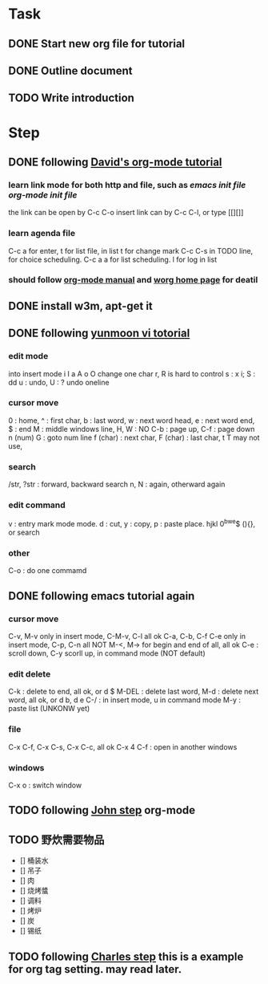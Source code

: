 * Task
** DONE Start new org file for tutorial
   CLOSED: [2014-09-04 Thu 13:28]
** DONE Outline document
   CLOSED: [2014-09-04 Thu 13:58]
** TODO Write introduction
   SCHEDULED: <2014-09-04 Thu>

* Step
** DONE following [[http://orgmode.org/worg/org-tutorials/orgtutorial_dto.html][David's org-mode tutorial]]
   CLOSED: [2014-09-04 Thu 15:03]
*** learn link mode for both http and file, such as [[~/.emacs.d/init.el][emacs init file]] [[~/.emacs.d/init-org.el][org-mode init file]]
the link can be open by C-c C-o
insert link can by C-c C-l, or type [[][]]
*** learn agenda file 
C-c a for enter, t for list file, in list t for change mark
C-c C-s in TODO line, for choice scheduling. C-c a a for list scheduling. l for log in list
*** should follow [[http://orgmode.org/manual/index.html][org-mode manual]] and [[http://orgmode.org/worg/][worg home page]] for deatil
** DONE install w3m, apt-get it
   CLOSED: [2014-09-04 Thu 15:30]

** DONE following [[http://blog.sina.com.cn/s/blog_559f6ffc01000aj1.html][yunmoon vi totorial]]
   CLOSED: [2014-09-05 Fri 14:28]
*** edit mode
into insert mode i I a A o O
change one char r, R is hard to control
s : x i; S : dd
u : undo, U : ? undo oneline
*** cursor move
0 : home, ^ : first char, b : last word, w : next word head, e : next word end, $ : end
M : middle windows line, H, W : NO
C-b : page up, C-f : page down
n (num) G : goto num line
f (char) : next char, F (char) : last char, t T may not use, 
*** search
/str, ?str : forward, backward search
n, N : again, otherward again
*** edit command
v : entry mark mode
mode. d : cut, y : copy, p : paste
place. hjkl 0^bwe$ (){}, or search
*** other
C-o : do one commamd

** DONE following emacs tutorial again
   CLOSED: [2014-09-05 Fri 16:41]
*** cursor move
C-v, M-v only in insert mode, C-M-v, C-l all ok
C-a, C-b, C-f C-e only in insert mode, C-p, C-n all NOT
M-<, M-> for begin and end of all, all ok
C-e : scroll down, C-y scorll up, in command mode (NOT default)
*** edit delete
C-k : delete to end, all ok, or d $
M-DEL : delete last word, M-d : delete next word, all ok, or d b, d e 
C-/ : in insert mode, u in command mode
M-y : paste list (UNKONW yet)
*** file
C-x C-f, C-x C-s, C-x C-c, all ok
C-x 4 C-f : open in another windows
*** windows
C-x o : switch window

** TODO following [[http://newartisans.com/2007/08/using-org-mode-as-a-day-planner/][John step]] org-mode

** TODO 野炊需要物品
   SCHEDULED: <2014-09-06 Sat>
- [] 桶装水
- [] 吊子
- [] 肉
- [] 烧烤螿
- [] 调料
- [] 烤炉
- [] 炭
- [] 锡纸

** TODO following [[http://members.optusnet.com.au/~charles57/GTD/gtd_workflow.html][Charles step]] this is a example for org tag setting. may read later.

